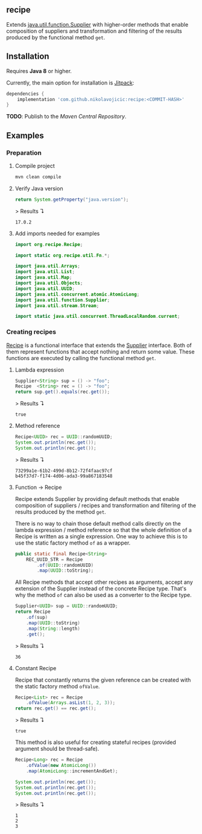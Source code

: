 #+STARTUP: indent
#+STARTUP: hidestars

#+PROPERTY: header-args :dir target/examples

#+PROPERTY: header-args:java  :cmdline -classpath .;../classes/
#+PROPERTY: header-args:java+ :cmpflag -classpath .;../classes/
#+PROPERTY: header-args:java+ :imports org.recipe.Recipe java.util.function.Supplier java.util.UUID java.util.concurrent.atomic.AtomicLong

** recipe

Extends [[https://docs.oracle.com/javase/8/docs/api/java/util/function/Supplier.html][java.util.function.Supplier]] with higher-order methods that enable composition of
suppliers and transformation and filtering of the results produced by the functional method ~get~.

** Installation

Requires *Java 8* or higher.

Currently, the main option for installation is [[https://jitpack.io/][Jitpack]]:

#+begin_src groovy
dependencies {
    implementation 'com.github.nikolavojicic:recipe:<COMMIT-HASH>'
}
#+end_src

*TODO*: Publish to the /Maven Central Repository/.

** Examples

*** Preparation

**** Compile project

#+begin_src sh :dir . :results none
  mvn clean compile
#+end_src

**** Verify Java version

#+name: verify-java-version
#+begin_src java :results value :exports both
  return System.getProperty("java.version");
#+end_src

> Results ↴
#+RESULTS: verify-java-version
: 17.0.2

#+begin_src java :noweb yes :tangle target/examples/Util.java :classname Util :exports none :results none
  <<UtilImports>>

  public class Util {

      // dummy main to avoid auto-generated
      public static void main(String[] args) {}

      <<Util>>

  }
#+end_src

**** Add imports needed for examples

#+begin_src java :noweb-ref UtilImports :results none
  import org.recipe.Recipe;

  import static org.recipe.util.Fn.*;

  import java.util.Arrays;
  import java.util.List;
  import java.util.Map;
  import java.util.Objects;
  import java.util.UUID;
  import java.util.concurrent.atomic.AtomicLong;
  import java.util.function.Supplier;
  import java.util.stream.Stream;

  import static java.util.concurrent.ThreadLocalRandom.current;

#+end_src

*** Creating recipes

[[https://github.com/nikolavojicic/recipe/blob/master/src/main/java/org/recipe/Recipe.java][Recipe]] is a functional interface that extends the [[https://docs.oracle.com/javase/8/docs/api/java/util/function/Supplier.html][Supplier]] interface.
Both of them represent functions that accept nothing and return some value.
These functions are executed by calling the functional method ~get~.

**** Lambda expression

#+name: lambda-expression
#+begin_src java :results value :exports both
  Supplier<String> sup = () -> "foo";
  Recipe  <String> rec = () -> "foo";
  return sup.get().equals(rec.get());
#+end_src

> Results ↴
#+RESULTS: lambda-expression
: true

**** Method reference

#+name: method-reference
#+begin_src java :results output :exports both
  Recipe<UUID> rec = UUID::randomUUID;
  System.out.println(rec.get());
  System.out.println(rec.get());
#+end_src

> Results ↴
#+RESULTS: method-reference
: 73299a1e-61b2-499d-8b12-72f4faac97cf
: b45f37d7-f174-4d06-ada3-99a867183548

**** Function -> Recipe

Recipe extends Supplier by providing default methods that enable composition of suppliers
/ recipes and transformation and filtering of the results produced by the method ~get~.

There is no way to chain those default method calls directly on the lambda expression
/ method reference so that the whole definition of a Recipe is written as a single
expression. One way to achieve this is to use the static factory method ~of~ as a wrapper.

#+begin_src java :noweb-ref Util :results none
  public static final Recipe<String>
      REC_UUID_STR = Recipe
          .of(UUID::randomUUID)
          .map(UUID::toString);
#+end_src

All Recipe methods that accept other recipes as arguments, accept any extension of the
Supplier instead of the concrete Recipe type. That's why the method ~of~ can also be used
as a converter to the Recipe type.

#+name: convert
#+begin_src java :results value :exports both
  Supplier<UUID> sup = UUID::randomUUID;
  return Recipe
      .of(sup)
      .map(UUID::toString)
      .map(String::length)
      .get();
#+end_src

> Results ↴
#+RESULTS: convert
: 36

**** Constant Recipe

Recipe that constantly returns the given reference can be created with the static factory method ~ofValue~.

#+name: value->recipe
#+begin_src java :results value :exports both
  Recipe<List> rec = Recipe
      .ofValue(Arrays.asList(1, 2, 3));
  return rec.get() == rec.get();
#+end_src

> Results ↴
#+RESULTS: value->recipe
: true

This method is also useful for creating stateful recipes (provided argument should be thread-safe).

#+name: autoincrement
#+begin_src java :results output :exports both
  Recipe<Long> rec = Recipe
      .ofValue(new AtomicLong())
      .map(AtomicLong::incrementAndGet);

  System.out.println(rec.get());
  System.out.println(rec.get());
  System.out.println(rec.get());
#+end_src

> Results ↴
#+RESULTS: autoincrement
: 1
: 2
: 3
